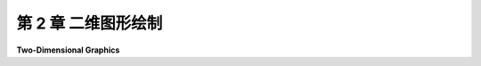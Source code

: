 .. _c2:

第 2 章 二维图形绘制
=================

**Two-Dimensional Graphics**

.. tab:: 中文

    通过本章，我们开始学习计算机图形学，首先从二维图形开始。在二维情况下，事情更简单，比在三维情况下更容易形象化，但本章涵盖的大部分概念也将与三维情况非常相关。

    本章开始的四个部分以一种通用的方式检视二维图形，而不将其与特定的编程语言或图形API联系起来。这些部分中的编码示例采用了伪代码编写，应该能让任何具有足够编程背景的人理解。在接下来的三个部分中，我们将快速查看三种特定语言中的二维图形：使用Graphics2D的Java，使用HTML <canvas> 图形的JavaScript以及SVG。我们将看到这些语言如何使用本章前面介绍的许多通用概念。

    .. toctree::
       :maxdepth: 1
       :caption: 第二章内容

       s1.rst
       s2.rst
       s3.rst
       s4.rst
       s5.rst
       s6.rst
       s7.rst

..
    - 第1节: [像素、坐标和颜色](./s1.md)
    - 第2节: [形状](./s2.md)
    - 第3节: [变换](./s3.md)
    - 第4节: [分层建模](./s4.md)
    - 第5节: [Java Graphics2D](./s5.md)
    - 第6节: [HTML Canvas图形](./s6.md)
    - 第7节: [SVG：一种场景描述语言](./s7.md)

.. tab:: 英文

    With this chapter, we begin our study of computer graphics by looking at the two-dimensional case. Things are simpler and a lot easier to visualize in 2D than in 3D, but most of the ideas that are covered in this chapter will also be very relevant to 3D.

    The chapter begins with four sections that examine 2D graphics in a general way, without tying it to a particular programming language or graphics API. The coding examples in these sections are written in pseudocode that should make sense to anyone with enough programming background to be reading this book. In the next three sections, we will take quick looks at 2D graphics in three particular languages: Java with Graphics2D, JavaScript with HTML <canvas> graphics, and SVG. We will see how these languages use many of the general ideas from earlier in the chapter.


    **Contents of Chapter 2:**

    - Section 1: [Pixels, Coordinates, and Colors](./s1.md)
    - Section 2: [Shapes](./s2.md)
    - Section 3: [Transforms](./s3.md)
    - Section 4: [Hierarchical Modeling](./s4.md)
    - Section 5: [Java Graphics2D](./s5.md)
    - Section 6: [HTML Canvas Graphics](./s6.md)
    - Section 7: [SVG: A Scene Description Language](./s7.md)

